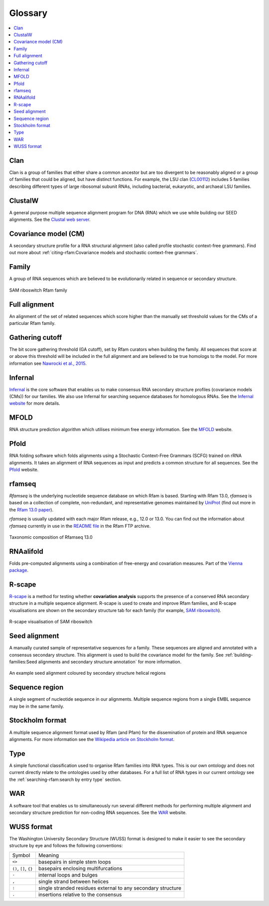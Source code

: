 Glossary
========

.. contents::
  :local:

Clan
----

Clan is a group of families that either share a common ancestor but are too divergent to be reasonably aligned or a group of families that could be aligned, but have distinct functions. For example, the LSU clan (`CL00112 <http://rfam.org/clan/CL00112>`_) includes 5 families describing different types of large ribosomal subunit RNAs, including bacterial, eukaryotic, and archaeal LSU families.

ClustalW
--------

A general purpose multiple sequence alignment program for DNA (RNA) which we use while building our SEED alignments. See the `Clustal web server <http://www.clustal.org>`_.

Covariance model (CM)
---------------------

A secondary structure profile for a RNA structural alignment (also called profile stochastic context-free grammars). Find out more about :ref:`citing-rfam:Covariance models and stochastic context-free grammars`.

Family
------

A group of RNA sequences which are believed to be evolutionarily related in sequence or secondary structure.

.. figure:: https://www.ncbi.nlm.nih.gov/pmc/articles/PMC6754622/bin/nihms-1047076-f0008.jpg
    :alt: SAM riboswitch Rfam family
    :width: 600
    :align: center

    SAM riboswitch Rfam family

Full alignment
--------------

An alignment of the set of related sequences which score higher than the manually set threshold values for the CMs of a particular Rfam family.

Gathering cutoff
----------------

The bit score gathering threshold (GA cutoff), set by Rfam curators when building the family.
All sequences that score at or above this threshold will be included in the full alignment
and are believed to be true homologs to the model.
For more information see `Nawrocki et al., 2015 <http://nar.oxfordjournals.org/content/43/D1/D130>`_.

Infernal
--------

`Infernal <http://eddylab.org/infernal/>`_  is the core software that enables us to make consensus RNA secondary structure profiles (covariance models (CMs)) for our families.
We also use Infernal for searching sequence databases for homologous RNAs.
See the `Infernal website <http://eddylab.org/infernal>`_ for more details.

MFOLD
-----

RNA structure prediction algorithm which utilises minimum free energy information. See the `MFOLD <http://unafold.rna.albany.edu/?q=mfold>`_ website.

Pfold
-----

RNA folding software which folds alignments using a Stochastic Context-Free Grammars (SCFG) trained on rRNA alignments. It takes an alignment of RNA sequences as input and predicts a common structure for all sequences. See the `Pfold <http://www.daimi.au.dk/~compbio/rnafold/>`_ website.

rfamseq
-------

*Rfamseq* is the underlying nucleotide sequence database on which Rfam is based. Starting with Rfam 13.0, *rfamseq* is based on a collection of complete, non-redundant, and representative genomes maintained by `UniProt <http://www.uniprot.org/proteomes>`_ (find out more in the `Rfam 13.0 paper <https://www.ncbi.nlm.nih.gov/pmc/articles/PMC5753348/#SEC2title>`_).

*rfamseq* is usually updated with each major Rfam release, e.g., 12.0 or 13.0.
You can find out the information about *rfamseq* currently in use in the
`README file <ftp://ftp.ebi.ac.uk/pub/databases/Rfam/CURRENT/README>`_ in the Rfam FTP archive.

.. figure:: https://www.ncbi.nlm.nih.gov/pmc/articles/PMC5753348/bin/gkx1038fig2.jpg
    :alt: Taxonomic composition of Rfamseq 13.0
    :width: 400
    :align: center

    Taxonomic composition of Rfamseq 13.0

RNAalifold
----------

Folds pre-computed alignments using a combination of free-energy and covariation measures.
Part of the `Vienna package <http://www.tbi.univie.ac.at/RNA/>`_.

R-scape
-------

`R-scape <http:/eddylab.org/R-scape/>`_ is a method for testing whether **covariation analysis**
supports the presence of a conserved RNA secondary structure
in a multiple sequence alignment. R-scape is used to create and improve
Rfam families, and R-scape visualisations are shown on the secondary structure
tab for each family (for example, `SAM riboswitch <http://rfam.org/family/RF00162#tabview=tab4>`_).

.. figure:: https://www.ncbi.nlm.nih.gov/pmc/articles/PMC5753348/bin/gkx1038fig5.jpg
    :alt: R-scape visualisation of SAM riboswitch
    :width: 600
    :align: center

    R-scape visualisation of SAM riboswitch

Seed alignment
--------------

A manually curated sample of representative sequences for a family.
These sequences are aligned and annotated with a consensus secondary structure.
This alignment is used to build the covariance model for the family. See :ref:`building-families:Seed alignments and secondary structure annotation` for more information.

.. figure:: https://www.ncbi.nlm.nih.gov/pmc/articles/PMC6754622/bin/nihms-1047076-f0010.jpg
      :alt: SAM riboswitch Seed alignment
      :width: 600
      :align: center

      An example seed alignment coloured by secondary structure helical regions

Sequence region
---------------

A single segment of nucleotide sequence in our alignments.
Multiple sequence regions from a single EMBL sequence may be in the same family.

Stockholm format
----------------

A multiple sequence alignment format used by Rfam (and Pfam) for the dissemination
of protein and RNA sequence alignments. For more information see the `Wikipedia article on Stockholm format <https://en.wikipedia.org/wiki/Stockholm_format>`_.

Type
----

A simple functional classification used to organise Rfam families into RNA types.
This is our own ontology and does not current directly relate to the ontologies
used by other databases. For a full list of RNA types in our current ontology
see the :ref:`searching-rfam:search by entry type` section.

WAR
---

A software tool that enables us to simultaneously run several different methods
for performing multiple alignment and secondary structure prediction
for non-coding RNA sequences. See the `WAR  <http://genome.ku.dk/resources/war/>`_ website.

WUSS format
-----------

The Washington University Secondary Structure (WUSS) format is designed to make it easier to see the secondary structure by eye and follows the following conventions:

.. list-table::

    * - Symbol
      - Meaning
    * - ``<>``
      - basepairs in simple stem loops
    * - ``()``, ``[]``, ``{}``
      - basepairs enclosing multifurcations
    * - ``-``
      - internal loops and bulges
    * - ``,``
      - single strand between helices
    * - ``:``
      - single stranded residues external to any
        secondary structure
    * - ``.``
      - insertions relative to the consensus
